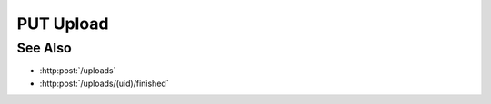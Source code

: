 PUT Upload
==========

.. http:put:: /uploads/(uid)/files/(fid)/parts/(pid)

    Upload a file (or part of a file) as part of an upload session created with
    :http:post:`/uploads`.

    Use the "pid" and "fid" parameters to specify that the data being uploaded
    is for part :math:`M` of file :math:`N`.  To upload a file from the client,
    specify the "file" parameter.  To upload a remote file, specify the "sid"
    and "path" parameters with a session id and remote filepath for the file to
    upload.

    :param uid: Unique upload session identifier.
    :type uid: string
    :param fid: Zero-based file index of the data to be uploaded.
    :type fid: integer
    :param pid: Zero-based part index of the data to be uploaded.
    :type pid: integer

    :requestheader Content-Type: form/multipart

    :form file: Local file for upload.
    :form path: Remote host absolute filesystem path.
    :form sid: Remote session id.

    :status 200: The data was uploaded successfully.

See Also
--------

* :http:post:`/uploads`
* :http:post:`/uploads/(uid)/finished`

